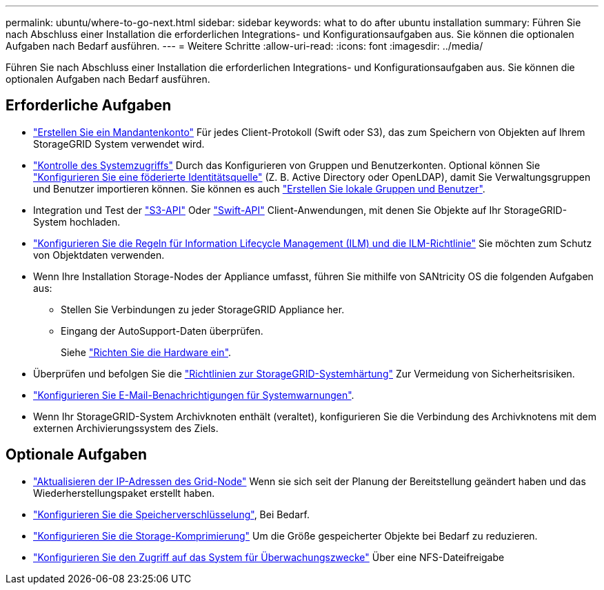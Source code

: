 ---
permalink: ubuntu/where-to-go-next.html 
sidebar: sidebar 
keywords: what to do after ubuntu installation 
summary: Führen Sie nach Abschluss einer Installation die erforderlichen Integrations- und Konfigurationsaufgaben aus. Sie können die optionalen Aufgaben nach Bedarf ausführen. 
---
= Weitere Schritte
:allow-uri-read: 
:icons: font
:imagesdir: ../media/


[role="lead"]
Führen Sie nach Abschluss einer Installation die erforderlichen Integrations- und Konfigurationsaufgaben aus. Sie können die optionalen Aufgaben nach Bedarf ausführen.



== Erforderliche Aufgaben

* link:../admin/managing-tenants.html["Erstellen Sie ein Mandantenkonto"] Für jedes Client-Protokoll (Swift oder S3), das zum Speichern von Objekten auf Ihrem StorageGRID System verwendet wird.
* link:../admin/controlling-storagegrid-access.html["Kontrolle des Systemzugriffs"] Durch das Konfigurieren von Gruppen und Benutzerkonten. Optional können Sie link:../admin/using-identity-federation.html["Konfigurieren Sie eine föderierte Identitätsquelle"] (Z. B. Active Directory oder OpenLDAP), damit Sie Verwaltungsgruppen und Benutzer importieren können. Sie können es auch link:../admin/managing-users.html#create-a-local-user["Erstellen Sie lokale Gruppen und Benutzer"].
* Integration und Test der link:../s3/configuring-tenant-accounts-and-connections.html["S3-API"] Oder link:../swift/configuring-tenant-accounts-and-connections.html["Swift-API"] Client-Anwendungen, mit denen Sie Objekte auf Ihr StorageGRID-System hochladen.
* link:../ilm/index.html["Konfigurieren Sie die Regeln für Information Lifecycle Management (ILM) und die ILM-Richtlinie"] Sie möchten zum Schutz von Objektdaten verwenden.
* Wenn Ihre Installation Storage-Nodes der Appliance umfasst, führen Sie mithilfe von SANtricity OS die folgenden Aufgaben aus:
+
** Stellen Sie Verbindungen zu jeder StorageGRID Appliance her.
** Eingang der AutoSupport-Daten überprüfen.
+
Siehe link:../installconfig/configuring-hardware.html["Richten Sie die Hardware ein"].



* Überprüfen und befolgen Sie die link:../harden/index.html["Richtlinien zur StorageGRID-Systemhärtung"] Zur Vermeidung von Sicherheitsrisiken.
* link:../monitor/email-alert-notifications.html["Konfigurieren Sie E-Mail-Benachrichtigungen für Systemwarnungen"].
* Wenn Ihr StorageGRID-System Archivknoten enthält (veraltet), konfigurieren Sie die Verbindung des Archivknotens mit dem externen Archivierungssystem des Ziels.




== Optionale Aufgaben

* link:../maintain/changing-ip-addresses-and-mtu-values-for-all-nodes-in-grid.html["Aktualisieren der IP-Adressen des Grid-Node"] Wenn sie sich seit der Planung der Bereitstellung geändert haben und das Wiederherstellungspaket erstellt haben.
* link:../admin/changing-network-options-object-encryption.html["Konfigurieren Sie die Speicherverschlüsselung"], Bei Bedarf.
* link:../admin/configuring-stored-object-compression.html["Konfigurieren Sie die Storage-Komprimierung"] Um die Größe gespeicherter Objekte bei Bedarf zu reduzieren.
* link:../admin/configuring-audit-client-access.html["Konfigurieren Sie den Zugriff auf das System für Überwachungszwecke"] Über eine NFS-Dateifreigabe

